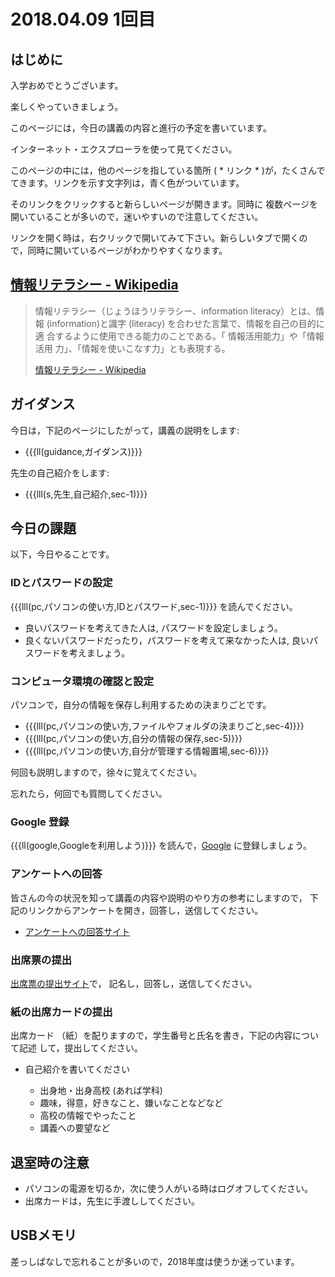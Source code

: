* 2018.04.09 1回目

** はじめに
入学おめでとうございます。

楽しくやっていきましょう。

このページには，今日の講義の内容と進行の予定を書いています。

インターネット・エクスプローラを使って見てください。

このページの中には，他のページを指している箇所 ( * リンク * )が，たくさんで
てきます。リンクを示す文字列は，青く色がついています。

そのリンクをクリックすると新らしいページが開きます。同時に
複数ページを開いていることが多いので，迷いやすいので注意してください。

リンクを開く時は，右クリックで開いてみて下さい。新らしいタブで開くの
で，同時に開いているページがわかりやすくなります。


** [[https://ja.wikipedia.org/wiki/情報リテラシー][情報リテラシー - Wikipedia]]

#+BEGIN_QUOTE

情報リテラシー（じょうほうリテラシー、information literacy）とは、情報
(information)と識字 (literacy) を合わせた言葉で、情報を自己の目的に適
合するように使用できる能力のことである。「 情報活用能力」や「情報活用
力」、「情報を使いこなす力」とも表現する。

[[https://ja.wikipedia.org/wiki/情報リテラシー][情報リテラシー - Wikipedia]]

#+END_QUOTE


** ガイダンス

今日は，下記のページにしたがって，講義の説明をします:

- {{{ll(guidance,ガイダンス)}}}

先生の自己紹介をします:
- {{{lll(s,先生,自己紹介,sec-1)}}}
  
** 今日の課題

以下，今日やることです。

*** IDとパスワードの設定

{{{lll(pc,パソコンの使い方,IDとパスワード,sec-1)}}} を読んでください。

-  良いパスワードを考えてきた人は, パスワードを設定しましょう。
-  良くないパスワードだったり，パスワードを考えて来なかった人は,
   良いパスワードを考えましょう。

*** コンピュータ環境の確認と設定

パソコンで，自分の情報を保存し利用するための決まりごとです。

- {{{lll(pc,パソコンの使い方,ファイルやフォルダの決まりごと,sec-4)}}} 
- {{{lll(pc,パソコンの使い方,自分の情報の保存,sec-5)}}} 
- {{{lll(pc,パソコンの使い方,自分が管理する情報置場,sec-6)}}} 

何回も説明しますので，徐々に覚えてください。

忘れたら，何回でも質問してください。

*** Google 登録

{{{ll(google,Googleを利用しよう)}}} を読んで，[[http://google.com][Google]] に登録しましょう。

*** アンケートへの回答

皆さんの今の状況を知って講義の内容や説明のやり方の参考にしますので，
下記のリンクからアンケートを開き，回答し，送信してください。

- [[http://goo.gl/forms/GPe2fCQaBm][アンケートへの回答サイト]]


*** 出席票の提出

[[http://goo.gl/forms/zO9YWXdY29][出席票の提出サイト]]で，
記名し，回答し，送信してください。

*** 紙の出席カードの提出

出席カード （紙）を配りますので，学生番号と氏名を書き，下記の内容について記述
して，提出してください。

- 自己紹介を書いてください
  
  - 出身地・出身高校 (あれば学科)
  - 趣味，得意，好きなこと、嫌いなことなどなど
  - 高校の情報でやったこと
  - 講義への要望など
  
  
** 退室時の注意
- パソコンの電源を切るか，次に使う人がいる時はログオフしてください。
- 出席カードは，先生に手渡ししてください。


** USBメモリ

差っしぱなしで忘れることが多いので，2018年度は使うか迷っています。

